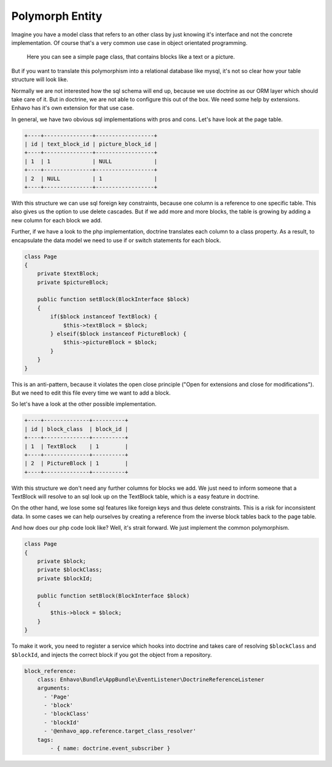 Polymorph Entity
================

Imagine you have a model class that refers to an other class by just knowing it's interface and not
the concrete implementation. Of course that's a very common use case in object orientated programming.

.. figure:: /_static/image/polymorph-example.png

    Here you can see a simple page class, that contains blocks like a text or a picture.

But if you want to translate this polymorphism into a relational database like mysql,
it's not so clear how your table structure will look like.

Normally we are not interested how the sql schema will end up, because we use doctrine as our ORM layer which
should take care of it. But in doctrine, we are not able to configure this out of the box. We need some help
by extensions. Enhavo has it's own extension for that use case.

In general, we have two obvious sql implementations with pros and cons. Let's have look at the page table.

.. code::

 +----+---------------+------------------+
 | id | text_block_id | picture_block_id |
 +----+---------------+------------------+
 | 1  | 1             | NULL             |
 +----+---------------+------------------+
 | 2  | NULL          | 1                |
 +----+---------------+------------------+

With this structure we can use sql foreign key constraints, because one column is a reference to one specific table.
This also gives us the option to use delete cascades. But if we add more and more blocks, the table is growing
by adding a new column for each block we add.

Further, if we have a look to the php implementation, doctrine translates each column to a class property.
As a result, to encapsulate the data model we need to use if or switch statements for each block.

.. code-block:: php

    class Page
    {
        private $textBlock;
        private $pictureBlock;

        public function setBlock(BlockInterface $block)
        {
            if($block instanceof TextBlock) {
                $this->textBlock = $block;
            } elseif($block instanceof PictureBlock) {
                $this->pictureBlock = $block;
            }
        }
    }

This is an anti-pattern, because it violates the open close principle ("Open for extensions and close
for modifications"). But we need to edit this file every time we want to add a block.

So let's have a look at the other possible implementation.

.. code::

 +----+--------------+----------+
 | id | block_class  | block_id |
 +----+--------------+----------+
 | 1  | TextBlock    | 1        |
 +----+--------------+----------+
 | 2  | PictureBlock | 1        |
 +----+--------------+----------+

With this structure we don't need any further columns for blocks we add. We just need to inform someone that a TextBlock
will resolve to an sql look up on the TextBlock table, which is a easy feature in doctrine.

On the other hand, we lose some sql features like foreign keys and thus delete constraints. This is a risk for inconsistent
data. In some cases we can help ourselves by creating a reference from the inverse block tables back to the page table.

And how does our php code look like? Well, it's strait forward. We just implement the common polymorphism.

.. code-block:: php

    class Page
    {
        private $block;
        private $blockClass;
        private $blockId;

        public function setBlock(BlockInterface $block)
        {
            $this->block = $block;
        }
    }

To make it work, you need to register a service which hooks into doctrine
and takes care of resolving ``$blockClass`` and ``$blockId``, and injects the correct
block if you got the object from a repository.


.. code:: yaml

    block_reference:
        class: Enhavo\Bundle\AppBundle\EventListener\DoctrineReferenceListener
        arguments:
          - 'Page'
          - 'block'
          - 'blockClass'
          - 'blockId'
          - '@enhavo_app.reference.target_class_resolver'
        tags:
            - { name: doctrine.event_subscriber }